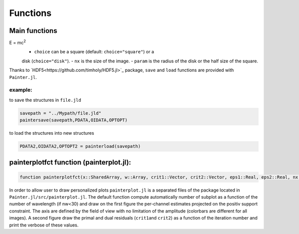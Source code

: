 Functions
=========

Main functions
~~~~~~~~~~~~~~

.. function:: painter(...)

  ``painter`` is defined with two methods:

  -  full parameters definition. This method is generally used to initialize the algorithm:

    .. code:: julia

      OIDATA,PDATA,OPTOPT = painter(Folder, nbitermax, nx, lambda_spat, lambda_spec, lambda_L1, epsilon, rho_y, rho_spat, rho_spec, rho_ps, alpha, Wvlt, beta, eps1, eps2, FOV, mask3D, xinit3D, indfile, indwvl, ls, scl, gat, grt, vt, memsize, mxvl, mxtr, stpmn, stpmx, aff, CountPlot, admm, paral)

  -  Specific structures. This method allows to restart the algorithm,
     for example if the number of iterations is not sufficient (see variable ``nbitermax+=100``).

    .. code:: julia

        OIDATA,PDATA,OPTOPT = painter(OIDATA,PDATA,OPTOPT, nbitermax, aff)

  ``painter`` returns 3 structures:

  .. code:: julia

    OIDATA,PDATA,OPTOPT = painter(...)

  where:

  - ``OIDATA``: contains all oifits information and user defined parameters
  - ``PDATA``: contains all variables and array modified during iterations
  - ``OPTOPT``: contains all OptimPack parameters for the phases minimization process


.. function:: mask(nx::Int,param::Int,choice::ASCIIString)

  Creates a binary mask of size nx:sup:`2`:
E = mc\ :sup:`2`
  .. code:: julia Mymask3D = mask(nx,param,choice)

  - ``choice`` can be a square (default: ``choice="square"``) or a
  disk (``choice="disk"``).
  - ``nx`` is the size of the image.
  - ``param`` is the radius of the disk or the half size of the square.

.. function:: paintersave(savepath::ASCIIString,PDATA::PAINTER_Data,OIDATA::PAINTER_Input,OPTOPT::OptOptions)


  Save structures ``OIDATA``, ``PADATA`` and ``OPTOPT`` (TBD) into ``*.jld`` (see `HDF5<https://github.com/timholy/HDF5.jl>`_ package)
  files defined by ``savepath``, its full path consists to call the ``save``\ function:

  .. code:: julia

    function

Thanks to `HDF5<https://github.com/timholy/HDF5.jl>`_ package,
``save`` and ``load`` functions are provided with ``Painter.jl``.

example:
^^^^^^^^

to save the structures in ``file.jld``

.. code:: julia

    savepath = "../Mypath/file.jld"
    paintersave(savepath,PDATA,OIDATA,OPTOPT)

to load the structures into new structures

.. code:: julia

    PDATA2,OIDATA2,OPTOPT2 = painterload(savepath)

painterplotfct function (painterplot.jl):
~~~~~~~~~~~~~~~~~~~~~~~~~~~~~~~~~~~~~~~~~

.. code:: julia

    function painterplotfct(x::SharedArray, w::Array, crit1::Vector, crit2::Vector, eps1::Real, eps2::Real, nx::Int64, nw::Int64, wvl::Vector, FOV::Real)

In order to allow user to draw personalized plots ``painterplot.jl`` is
a separated files of the package located in
``Painter.jl/src/painterplot.jl``. The default function compute
automatically number of subplot as a function of the number of
wavelength (if nw<30) and draw on the first figure the per-channel
estimates projected on the positiv support constraint. The axis are
defined by the field of view with no limitation of the amplitude
(colorbars are different for all images). A second figure draw the
primal and dual residuals (``crit1``\ and ``crit2``) as a function of
the iteration number and print the verbose of these values.
